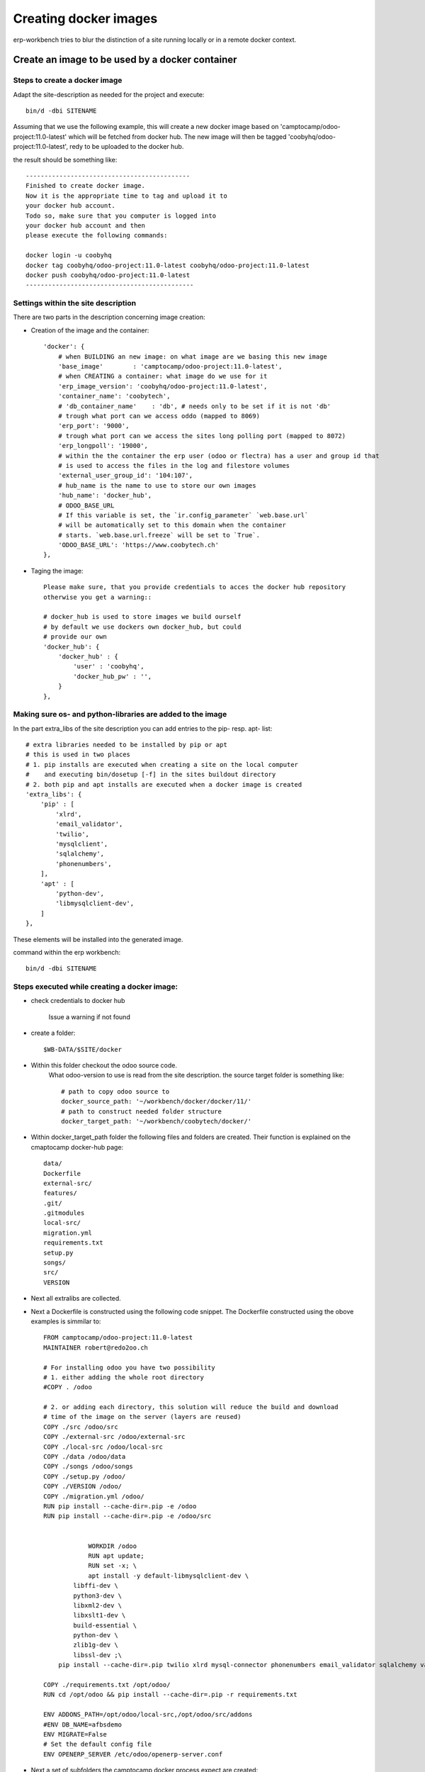 ----------------------
Creating docker images
----------------------

erp-workbench tries to blur the distinction of a site running locally or in a remote docker context.

Create an image to be used by a docker container
================================================

Steps to create a docker image
******************************

Adapt the site-description as needed for the project and execute::

    bin/d -dbi SITENAME

Assuming that we use the following example, this will create a new docker image
based on 'camptocamp/odoo-project:11.0-latest' which will be fetched from docker hub.
The new image will then be tagged 'coobyhq/odoo-project:11.0-latest', redy to be uploaded 
to the docker hub.

the result should be something like::

    --------------------------------------------
    Finished to create docker image.
    Now it is the appropriate time to tag and upload it to
    your docker hub account.
    Todo so, make sure that you computer is logged into
    your docker hub account and then 
    please execute the following commands:

    docker login -u coobyhq
    docker tag coobyhq/odoo-project:11.0-latest coobyhq/odoo-project:11.0-latest
    docker push coobyhq/odoo-project:11.0-latest
    ---------------------------------------------


Settings within the site description
************************************
There are two parts in the description concerning image creation:

* Creation of the image and the container::

    'docker': {
        # when BUILDING an new image: on what image are we basing this new image
        'base_image'        : 'camptocamp/odoo-project:11.0-latest',
        # when CREATING a container: what image do we use for it
        'erp_image_version': 'coobyhq/odoo-project:11.0-latest',
        'container_name': 'coobytech',
        # 'db_container_name'    : 'db', # needs only to be set if it is not 'db'
        # trough what port can we access oddo (mapped to 8069)
        'erp_port': '9000',
        # trough what port can we access the sites long polling port (mapped to 8072)
        'erp_longpoll': '19000',
        # within the the container the erp user (odoo or flectra) has a user and group id that
        # is used to access the files in the log and filestore volumes
        'external_user_group_id': '104:107',
        # hub_name is the name to use to store our own images
        'hub_name': 'docker_hub',
        # ODOO_BASE_URL
        # If this variable is set, the `ir.config_parameter` `web.base.url`
        # will be automatically set to this domain when the container
        # starts. `web.base.url.freeze` will be set to `True`.
        'ODOO_BASE_URL': 'https://www.coobytech.ch'
    },

* Taging the image::

    Please make sure, that you provide credentials to acces the docker hub repository 
    otherwise you get a warning::

    # docker_hub is used to store images we build ourself
    # by default we use dockers own docker_hub, but could
    # provide our own
    'docker_hub': {
        'docker_hub' : {
            'user' : 'coobyhq',
            'docker_hub_pw' : '',
        }
    },

Making sure os- and python-libraries are added to the image
***********************************************************

In the part extra_libs of the site description you can add entries
to the pip- resp. apt- list::

    # extra libraries needed to be installed by pip or apt
    # this is used in two places
    # 1. pip installs are executed when creating a site on the local computer
    #    and executing bin/dosetup [-f] in the sites buildout directory
    # 2. both pip and apt installs are executed when a docker image is created
    'extra_libs': {
        'pip' : [
            'xlrd',
            'email_validator',
            'twilio',
            'mysqlclient',
            'sqlalchemy',
            'phonenumbers',
        ],
        'apt' : [
            'python-dev',
            'libmysqlclient-dev',
        ]
    },

These elements will be installed into the generated image.


command within the erp workbench:
::

    bin/d -dbi SITENAME

Steps executed while creating a docker image:
*********************************************

- check credentials to docker hub

    Issue a warning if not found

- create a folder::

    $WB-DATA/$SITE/docker

- Within this folder checkout the odoo source code.
    What odoo-version to use is read from the site description.
    the source target folder is something like::

        # path to copy odoo source to
        docker_source_path: '~/workbench/docker/docker/11/'
        # path to construct needed folder structure
        docker_target_path: '~/workbench/coobytech/docker/'
        

* Within docker_target_path folder the following files and folders are created. Their function is explained on the cmaptocamp docker-hub page::

    data/
    Dockerfile
    external-src/
    features/
    .git/
    .gitmodules
    local-src/
    migration.yml
    requirements.txt
    setup.py
    songs/
    src/
    VERSION


* Next all extralibs are collected.

* Next a Dockerfile is constructed using the following code snippet. The Dockerfile constructed using the obove examples is simmilar to::            

    FROM camptocamp/odoo-project:11.0-latest
    MAINTAINER robert@redo2oo.ch

    # For installing odoo you have two possibility
    # 1. either adding the whole root directory
    #COPY . /odoo

    # 2. or adding each directory, this solution will reduce the build and download
    # time of the image on the server (layers are reused)
    COPY ./src /odoo/src
    COPY ./external-src /odoo/external-src
    COPY ./local-src /odoo/local-src
    COPY ./data /odoo/data
    COPY ./songs /odoo/songs
    COPY ./setup.py /odoo/
    COPY ./VERSION /odoo/
    COPY ./migration.yml /odoo/
    RUN pip install --cache-dir=.pip -e /odoo
    RUN pip install --cache-dir=.pip -e /odoo/src


                WORKDIR /odoo
                RUN apt update;
                RUN set -x; \
                apt install -y default-libmysqlclient-dev \
            libffi-dev \
            python3-dev \
            libxml2-dev \
            libxslt1-dev \
            build-essential \
            python-dev \
            zlib1g-dev \
            libssl-dev ;\
        pip install --cache-dir=.pip twilio xlrd mysql-connector phonenumbers email_validator sqlalchemy validate_email

    COPY ./requirements.txt /opt/odoo/
    RUN cd /opt/odoo && pip install --cache-dir=.pip -r requirements.txt

    ENV ADDONS_PATH=/opt/odoo/local-src,/opt/odoo/src/addons
    #ENV DB_NAME=afbsdemo
    ENV MIGRATE=False
    # Set the default config file
    ENV OPENERP_SERVER /etc/odoo/openerp-server.conf

* Next a set of subfolders the camptocamp docker process expect are created::

        # construct folder layout as expected by the base image
        # see https://github.com/camptocamp/docker-odoo-project/tree/master/example
        for f in ['external-src', 'local-src', 'data', 'features', 'songs']:
            try:
                td = '%s%s' % (docker_target_path, f)
                if not os.path.exists(td):
                    os.mkdir(td )
            except OSError: 
                pass

* Next construct some auxiliary files needed::

        for f in [
            ('VERSION', docker_erp_setup_version % str(date.today())),
            ('migration.yml', ''),
            ('requirements.txt', docker_erp_setup_requirements),
            ('setup.py', docker_erp_setup_script),]:
            # do not overwrite anything ..
            fp = '%s%s' % (docker_target_path, f[0])
            if not os.path.exists(fp):
                open(fp, 'w').write(f[1])
            else:
                print('%s\n%s\n%snot overwitten %s' % (bcolors.WARNING, '-'*80, fp, bcolors.ENDC))

* Now get the odoo source code::

        os.chdir(docker_target_path)
        cmd_lines = [
            'git init .',
            'git submodule init',
            'git submodule add -b %s https://github.com/odoo/odoo.git src' % PROJECT_DEFAULTS.get('erp_nightly')
        ]
        self.run_commands(cmd_lines=cmd_lines)

* and finally create the image wich can last a couple of minutes.
